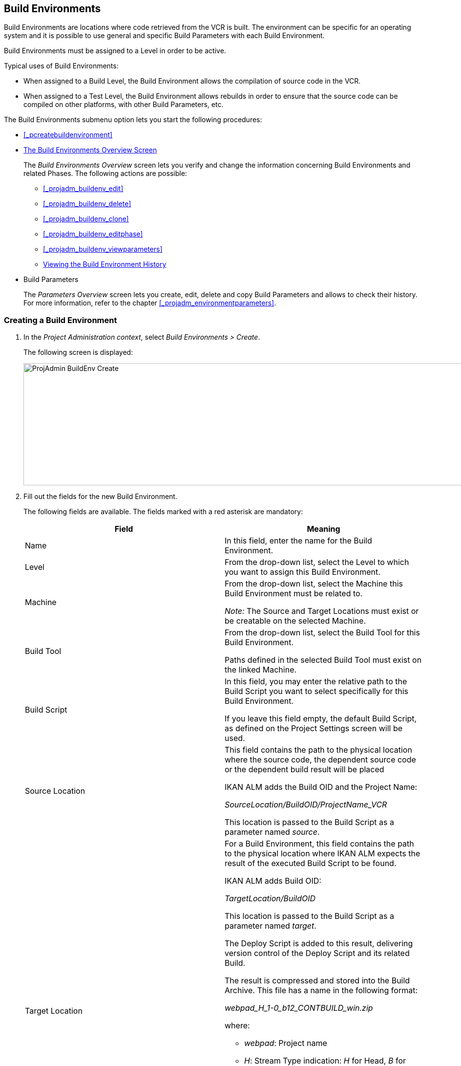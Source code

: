 
== Build Environments 
(((Project Administration ,Build Environments)))  (((Project Management Options ,Build Environments)))  (((Build Environments))) 

Build Environments are locations where code retrieved from the VCR is built.
The environment can be specific for an operating system and it is possible to use general and specific Build Parameters with each Build Environment.

Build Environments must be assigned to a Level in order to be active.

Typical uses of Build Environments:

* When assigned to a Build Level, the Build Environment allows the compilation of source code in the VCR.
* When assigned to a Test Level, the Build Environment allows rebuilds in order to ensure that the source code can be compiled on other platforms, with other Build Parameters, etc.


The Build Environments submenu option lets you start the following procedures:

* <<_pcreatebuildenvironment>>
* <<_buildenvironmentsoverview>>
+
The _Build Environments Overview_ screen lets you verify and change the information concerning Build Environments and related Phases.
The following actions are possible:

** <<_projadm_buildenv_edit>>
** <<_projadm_buildenv_delete>>
** <<_projadm_buildenv_clone>>
** <<_projadm_buildenv_editphase>>
** <<_projadm_buildenv_viewparameters>>
** <<_projadm_buildenv_historyview>>
* Build Parameters
+
The _Parameters Overview_ screen lets you create, edit, delete and copy Build Parameters and allows to check their history.
For more information, refer to the chapter <<_projadm_environmentparameters>>.


=== Creating a Build Environment
(((Build Environments ,Creating))) 
 
. In the __Project Administration context__, select __Build Environments > Create__.
+
The following screen is displayed:
+
image::images/ProjAdmin-BuildEnv-Create.png[,1027,250] 
+
. Fill out the fields for the new Build Environment.
+
The following fields are available.
The fields marked with a red asterisk are mandatory:
+

[cols="1,1", frame="topbot", options="header"]
|===
| Field
| Meaning

|Name
|In this field, enter the name for the Build Environment.

|Level
|From the drop-down list, select the Level to which you want to assign this Build Environment.

|Machine
|From the drop-down list, select the Machine this Build Environment must be related to.

_Note:_ The Source and Target Locations must exist or be creatable on the selected Machine.

|Build Tool
|From the drop-down list, select the Build Tool for this Build Environment.

Paths defined in the selected Build Tool must exist on the linked Machine.

|Build Script
|In this field, you may enter the relative path to the Build Script you want to select specifically for this Build Environment.

If you leave this field empty, the default Build Script, as defined on the Project Settings screen will be used.

|Source Location
|This field contains the path to the physical location where the source code, the dependent source code or the dependent build result will be placed

IKAN ALM adds the Build OID and the Project Name:

_SourceLocation/BuildOID/ProjectName_VCR_

This location is passed to the Build Script as a parameter named__ source__.

|Target Location
a|For a Build Environment, this field contains the path to the physical location where IKAN ALM expects the result of the executed Build Script to be found.

IKAN ALM adds Build OID:

_TargetLocation/BuildOID_

This location is passed to the Build Script as a parameter named __target__.

The Deploy Script is added to this result, delivering version control of the Deploy Script and its related Build.

The result is compressed and stored into the Build Archive.
This file has a name in the following format:

_webpad_H_1-0_b12_CONTBUILD_win.zip_

where:

** __webpad__: Project name
** __H__: Stream Type indication: _H_ for Head, _B_ for Branch
** __1-0__: Build Prefix
** __b12__: Build Number
** __CONTBUILD__: Build Environment name
** __win__: Build suffix
** __$$.$$zip__: extension referring to the compression method,__ zip __for Windows platforms, __tar.gz __for Unix and Linux platforms.

|Build Suffix
|In this field, enter the Build Suffix for the Build Environment, if required.

|Downloadable Build
|Indicate whether you want the compressed Build Result created on this Build Level to be downloadable.

If the option is activated, the compressed Build Results appear as a hyperlink on the _Results_ tab page of the _Level Request Detail_ screen.

<<_desktop_lr_results>>

|Debug
|Indicate whether or not the Debug option must be activated for this Build Environment.

If Debug is activated for a Build Environment, the Source and Result Clean-up actions (<<Desktop_LevelRequests.adoc#_srebuildanddeploylr>>) will not be performed, so that the user may use the available source to run the build script manually for testing purposes.
|===

. Verify the information on the _Build Environments Overview_ panel.
+

[NOTE]
====
This Overview lists__ all __Build Environments defined for __all __Levels belonging to the selected Project.
====
+
For more information on the available links, refer to <<_buildenvironmentsoverview>>.
. Click__ Create__ to confirm the creation of the new Build Environment.
+
You can also click the _Reset_ button to clear the fields and restore the initial values.


[[_buildenvironmentsoverview]]
=== The Build Environments Overview Screen 
(((Build Environments ,Overview Screen))) 

. In the __Project Administration context__, select __Build Environments > Overview__.
+
The following screen is displayed:
+
image::images/ProjAdmin-BuildEnv-Overview.png[,1024,377] 
+
. Define the required search criteria on the search panel.
+
The list of items on the overview will be automatically updated based on the selected criteria.
+
You can also:

* click the _Show/hide advanced options_ link to display or hide all available search criteria,
* click the _Search_ link to refresh the list based on the current search criteria,
* click the _Reset search_ link to clear the search fields,
. Verify the Information available on the __Build Environments Overview__.
+
For a detailed description of the fields, see <<_pcreatebuildenvironment>>.
+

[NOTE]
====
Columns marked with the image:images/icons/icon_sort.png[,15,15] icon can be sorted alphabetically (ascending or descending).
====
. Depending on your access rights, the following links may be available on the _Build Environments Overview_ panel:
+

[cols="1,1", frame="topbot"]
|===

|image:images/icons/edit.gif[,15,15] 
|Edit

This option allows editing a the Build Environment settings.

<<_projadm_buildenv_edit>>

|image:images/icons/delete.gif[,15,15] 
|Delete

This option allows deleting a Build Environment.

<<_projadm_buildenv_delete>>

|image:images/icons/clone.gif[,15,15]
|Clone

This option allows cloning a Build Environment.

<<_projadm_buildenv_clone>>

|image:images/icons/edit_phases.gif[,15,15] 
|Edit Phases

This option allows editing the Build Environment Phases.

<<_projadm_buildenv_editphase>>

|image:images/icons/icon_viewparameters.png[,15,15] 
|View Parameters

This option allows viewing the Build Environment Parameters.

<<_projadm_buildenv_viewparameters>>

|image:images/icons/history.gif[,15,15] 
|History

This option allows viewing the Build Environment History.

<<_projadm_buildenv_historyview>>
|===


==== Editing a Build Environment 
(((Build Environments ,Editing))) 

. Switch to the _Build Environments Overview_ screen.
+
<<_buildenvironmentsoverview>>
. Click image:images/icons/edit.gif[,15,15] __ Edit __to change the selected Build Environment definition.
+
The following screen is displayed:
+
image::images/ProjAdmin-BuildEnv-Edit.png[,614,476] 
+
. Click the _Edit_ button on the _Build Environment Info_ panel.
+
The __Edit Build Environment __window is displayed:
+
image::images/ProjAdmin-BuildEnv-Edit_popup.png[,540,337] 
+
. Edit the fields as required.
+
For a detailed description of the fields, refer to <<_pcreatebuildenvironment>>.
. Click Save, once you have finished your changes.
+
You can also click__ Refresh __to retrieve the settings from the database or__ Cancel __to return to the __Edit Build Environment __screen without saving your changes.


==== Deleting a Build Environment 
(((Build Environments ,Deleting))) 

. Switch to the _Build Environments Overview_ screen.
+
<<_buildenvironmentsoverview>>
. Click image:images/icons/delete.gif[,15,15] _Delete_ to delete the selected Build Environment definition.
+
The following screen is displayed:
+
image::images/ProjAdmin-BuildEnv-Delete.png[,764,463] 
+
. Click__ Delete __to confirm the deletion.
+
You can also click__ Back __to return to the previous screen without deleting the Environment.
+

[NOTE]
====
Deleting a Build Environment may also delete connected Deploy Environments and Historical information linked to the Environment, like Builds, Build Logs, Deploys and Deploy Logs.
====


==== Cloning a Build Environment 
(((Build Environments ,Cloning))) 

When cloning an Environment, all settings, including the Phases and Parameters, will be cloned.

. Switch to the _Build Environments Overview_ screen.
+
<<_buildenvironmentsoverview>>
. Click image:images/icons/clone.gif[,15,15] _Clone_ to clone the selected Build Environment definition.
+
The following screen is displayed:
+
image::images/ProjAdmin-BuildEnv-Clone.png[,1014,438] 
+
. On the _Clone Build Environment_ panel, specify the _Name_ and __Target Location__, and specify a Level for the new Environment.
+
If required, you can also edit the other fields.
For a detailed description of the fields, refer to <<_pcreatebuildenvironment>>.
. Click _Clone_ to confirm the action.
+
You can also click__ Back __to return to the previous screen without cloning the Environment.


[[_projadm_buildenv_phases]]
==== Build Environment Phases 
(((Build Environments ,Phases)))  (((Phases ,Build Environment))) 

When creating a Build Environment IKAN ALM will automatically link the default flow of Build Environment Phases to it. 

The default Phases are:

* Transport Source
* Verify Build Script
* Execute Build Script
* Transport Deploy Script
* Compress Build
* Archive Result
* Cleanup Source
* Cleanup Result


When executing a Build for this Environment, a log will be created for each of the Phases. <<_dekstop_lr_detailedoverview>>

Refer to the following procedures for more information:

* <<_projadm_buildenv_buildenvphasesoverview>>
* <<_projadm_buildenv_insertphase>>
* <<_projadm_buildenv_editphase>>
* <<_projadm_buildenv_modifyorderphases>>
* <<_projadm_buildenv_viewbuildenvphaseparams>>
* <<_projadm_buildenv_phasedelete>>


===== The Build Environment Phases Overview Screen 
(((Build Environments ,Phases ,Overview))) 

. Switch to the _Build Environments Overview_ screen.
+
<<_buildenvironmentsoverview>>
. On the _Build Environments Overview_ panel, click the image:images/icons/edit_phases.gif[,15,15] _Edit Phases_ link.
+
The _Build Environment Phases Overview_ screen is displayed:
+
image::images/ProjAdmin-BuildEnv-EditPhases.png[,724,515] 
+

[NOTE]
====
A link to this screen is also available on the __Edit Build Environment __screen.
====
. Use the links on the _Phases Overview_ panel, if required.
+
The following links are available:

* The image:images/icons/up.gif[,15,15] _Up_ and image:images/icons/down.gif[,15,15] _Down_ links to change the order of the Phases.
* The image:images/icons/edit.gif[,15,15] _Edit_ link to edit the Phase`'s settings. <<_projadm_buildenv_editphase>>
* The image:images/icons/icon_viewparameters.png[,15,15] _View Parameters_ link to manage the mandatory and optional Phase Parameters. <<_projadm_buildenv_viewbuildenvphaseparams>>
* The image:images/icons/delete.gif[,15,15] _Delete_ link to delete a Phase. <<_projadm_buildenv_phasedelete>>

+

[NOTE]
====

Changing the Phases can have undesirable consequences on the Lifecycle.
For more information, refer to the document __HOW
TO Using and Developing a Phase in IKAN ALM__.
====

. Insert a Phase, if required.
+
Select the _Insert Phase_ link underneath the _Phases Overview_ panel.
+
<<_projadm_buildenv_insertphase>>
. When done, click _Back_ to return to the _Build Environments Overview_ screen.


===== Inserting a Build Environment Phase 
(((Build Environments ,Phases ,Inserting))) 

. Switch to the _Build Environments Overview_ screen.
+
<<_buildenvironmentsoverview>>
. On the _Build Environments Overview_ panel, click the image:images/icons/edit_phases.gif[,15,15] _Edit Phases_ link.
. On the _Phases Overview_ panel, click the _Insert Phase_ link.
+
The _Insert Phase_ screen is displayed.
+
image::images/ProjAdmin-BuildEnv-InsertPhase.png[,1047,732] 
+
. Select a Phase to insert from the _Available Phases_ panel.
. Fill out the fields for the new Phase.
+
The following fields are available:
+

[cols="1,1", frame="topbot", options="header"]
|===
| Field
| Meaning

|Phase
|from the _Available
Phases_ panel, select the Phase to add.

|Fail on Error
|In this field, indicate whether the Build is considered failed when this Phase goes into Error.

|Insert at Position
|This field indicates at which position the Phase will be inserted into the Build Environment workflow.
The Phase Position is also indicated on the _Phases Overview_ panel.

|Next Phase On Error
|In this field, indicate the next Phase to execute in case this Phase goes into Error.

|Label
|In this optional field you can add a Label for the Phase to be inserted.

In case you use the same Phase several times, adding a label is useful to provide additional information concerning the usage of the Phase.
|===

. Click__ Insert__ to confirm the creation of the new Phase.
+
You can also click _Cancel_ to return to the previous screen without saving the changes.


===== Editing a Build Environment Phase 
(((Build Environments ,Phases ,Editing))) 

. Switch to the _Build Environments Overview_ screen.
+
<<_buildenvironmentsoverview>>
. On the _Build Environment Overview_ panel, click the image:images/icons/edit_phases.gif[,15,15] _Edit Phases_ link.
. Click the image:images/icons/edit.gif[,15,15] _Edit_ link in front of the Phase you want to edit.
+
The _Edit Build Environment
Phase_ window is displayed.
+
image::images/ProjAdmin-BuildEnv-EditBuildEnvPhase.png[,578,247] 
+
. Edit the fields on the _Edit Build Environment Phase_ panel.
+
For a description of the fields, refer to the section <<_projadm_buildenv_insertphase>>.
. Click __Save __to save your changes.
+
You can also click__ Refresh __to retrieve the settings from the database or__ Cancel__ to return to the previous screen without saving your changes.


===== Changing the Order of the Build Environment Phases 
(((Build Environments ,Phases ,Changing the order))) 

. Switch to the _Build Environments Overview_ screen.
+
<<_buildenvironmentsoverview>>
. On the _Build Environments Overview_ panel, click the image:images/icons/edit_phases.gif[,15,15] _Edit Phases_ link.
. Use the image:images/icons/up.gif[,15,15] __Up __and image:images/icons/down.gif[,15,15] _Down_ links in front of a Build Environment Phase to change its position in the sequence.
. Click _Back_ to return to the _Build Environments Overview_ screen.
+

[WARNING]
--
Avoid changing a Phase`'s position in such a way that its _Next Phase on Error_ is in an earlier position in the workflow: this could result in an infinite loop.
--


===== Viewing the Build Environment Phase Parameters 
(((Build Environments ,Phases ,Viewing the Build Environment Phase Parameters)))  (((Parameters ,Build Environment Phase))) 

. Switch to the _Build Environments Overview_ screen.
+
<<_buildenvironmentsoverview>>
. On the _Build Environments Overview_ panel, click the image:images/icons/edit_phases.gif[,15,15] _Edit Phases_ link.
. Click the image:images/icons/icon_viewparameters.png[,15,15] _View Parameters_ links in front of a Build Environment Phase you want to manage the Phase Parameters for.
+
The _Phase Parameter Overview_ screen is displayed.
+
image::images/ProjAdmin-BuildEnv-BuildEnvPhaseParamsOverview.png[,851,623] 
+
. Verify the Build Environment Phase Parameters.
+
The _Phase Parameters_ panel displays all the defined Parameters of the Build Environment Phase and allows you to create non-mandatory Phase Parameters.
+
The following fields are available:
+

[cols="1,1", frame="topbot", options="header"]
|===
| Field
| Meaning

|Name
|The name of the Parameter.

This field may not be changed since it is defined in Global Administration.

|Value
|The Value of the Parameter. 

Initially, when the Phase is inserted, the value will be copied from the Default Value in Global Administration (if provided).

This field may be changed by Editing the Phase Parameter.

|Integration Type
a|This field indicates whether the value of the Parameter is a simple text value, or whether it represents a link (an integration) to an IKAN ALM Global Administration object type.

The possible values are:

* None: the value is simple text
* Transporter: link to a Transporter
* VCR: link to a Version Control Repository
* ITS: link to an Issue Tracking System
* Scripting Tool: link to a Scripting Tool
* ANT: link to an Ant Scripting Tool
* GRADLE: link to a Gradle Scripting Tool
* NANT: link to a NAnt Scripting Tool
* MAVEN2: link to a Maven2 Scripting Tool

This field may not be changed since it is defined in Global Administration.

|Mandatory
|This field indicates whether the Parameter has been created automatically when the Phase is inserted in the Level.
This is the case for Mandatory Parameters.

Non-mandatory Parameters must be created after the Phase has been inserted in the Level, using the _Create Parameter_ link.

This field may not be changed since it is defined in Global Administration.

|Secure
|This field indicates whether the Parameter is secured or not.

This field may not be changed since it is defined in Global Administration.
|===

. Click the image:images/icons/edit.gif[,15,15] _Edit Parameter_ link next to a Phase Parameter.
+
The following pop-up window will be displayed.
+
image::images/ProjAdmin-BuildEnv-BuildEnvPhaseParams-EditValue.png[,297,148] 
+
Set the value of the Build Environment Phase Parameter and click _Save_ to save the value.
+
You can also click:

*********** _Reset_ to retrieve the settings from the database.
*********** _Cancel_ to return to the _Phase Parameter Overview_ screen without saving a value.

. If you want to create a non-mandatory Phase Parameter, click the image:images/icons/icon_createparameter.png[,15,15] _Create Parameter_ link next to a Phase Parameter.
+
The following pop-up window will be displayed.
+
image::images/ProjAdmin-BuildEnv-BuildEnvPhaseParams-CreateParam.png[,383,121] 
+
If a default Parameter value has been set in Global Administration, that value will be suggested.
+
Set the value of the Build Environment Phase Parameter and click __Create__.

* _Reset_ to retrieve the settings from the database.
* _Cancel_ to return to the _Phase Parameter Overview_ screen without saving a value.

. If you want to delete a non-mandatory Phase Parameter, click the image:images/icons/delete.gif[,15,15] _Delete Parameter_ link next to a Phase Parameter.
+
The following pop-up window will be displayed.
+
image::images/ProjAdmin-BuildEnv-BuildEnvPhaseParams-DeleteParamValue.png[,383,121] 
+
Click _Delete_ to confirm the deletion of the mandatory Build Environment Phase Parameter.
+
You can also click _Cancel_ to close the pop-up window without deleting the Parameter.
+
. Click the image:images/icons/Phase_EditEnvPhaseParameter.png[,15,15] _Edit Global Phase Parameter_ link next to a Phase Parameter.
+
The User will be redirected to the _Edit Phase_ screen (in the Global Administration context) and the _Edit Phase
Parameter Value_ pop-up window is opened.
+
image::images/ProjAdmin-BuildEnv-BuildEnvPhaseParams-EditGlobalPhaseParam.png[,853,696] 
+
You can Edit the Global Phase Parameter as described in the section <<_globadm_phaseparameters_editing>>.
+
To go back to the Phase Parameter in the _Project
Administration_ context, click the appropriate image:images/icons/Phase_EditEnvPhaseParameter.png[,15,15] _Edit Environment
Phase Parameter_ link in the _Connected Environment
Parameters_ panel.


[[_projadm_buildenv_phasedelete]]
===== Deleting a Build Environment Phase (((Build Environments ,Phases ,Deleting))) 

. Switch to the _Build Environments Overview_ screen.
+
<<_buildenvironmentsoverview>>
. On the _Build Environments Overview_ panel, click the image:images/icons/edit_phases.gif[,15,15] _ Edit Phases_ link.
. On the__ Phases Overview__ panel, click the Delete link.
+
The _Delete Build Environment Phase_ screen is displayed.
+
image::images/ProjAdmin-BuildEnv-DeletePhase.png[,377,128] 
+
. Click _Yes_ to confirm the deletion of the Phase.
+
You can also click _No_ to return to the previous screen without deleting the Build Environment Phase.


==== Viewing the Build Environment Parameters 
(((Build Environments ,View Parameters)))  (((Parameters ,Build Environment))) 

. Switch to the _Build Environments Overview_ screen.
+
<<_buildenvironmentsoverview>>
. Click image:images/icons/icon_viewparameters.png[,15,15] _View Parameters_ to view all parameters defined for the selected Build Environment.
+
The following screen is displayed:
+
image::images/ProjAdmin-BuildEnv-ViewParameters.png[,1031,637] 
+
For a more detailed description of this screen, refer to the section <<_environmentparams_create>>.


[[_projadm_buildenv_historyview]]
==== Viewing the Build Environment History (((Build Environments ,History))) 

. Switch to the Build Environments Overview.
+
<<_buildenvironmentsoverview>>
. Click the image:images/icons/history.gif[,15,15] _History_ link to display the __Build Environment History View__.
+
For more detailed information concerning this __History
View__, refer to the section <<_historyeventlogging>>.
+
Click __Back __to return to the previous screen.
